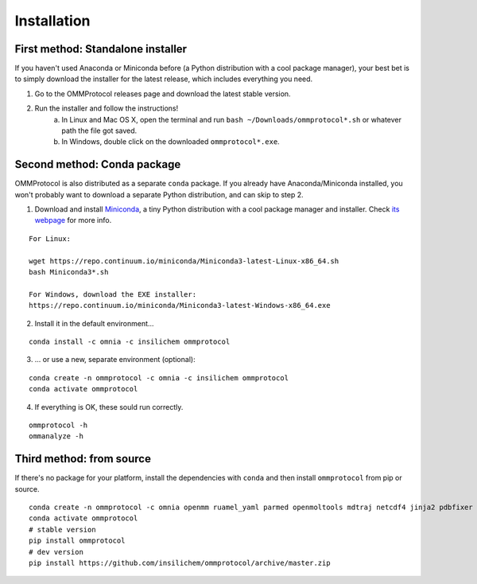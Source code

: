 .. _install:

============
Installation
============

First method: Standalone installer
----------------------------------

If you haven't used Anaconda or Miniconda before (a Python distribution with a cool package manager), your best bet is to simply download the installer for the latest release, which includes everything you need.

1. Go to the OMMProtocol releases page and download the latest stable version.
2. Run the installer and follow the instructions!
    a. In Linux and Mac OS X, open the terminal and run ``bash ~/Downloads/ommprotocol*.sh`` or whatever path the file got saved.
    b. In Windows, double click on the downloaded ``ommprotocol*.exe``.


Second method: Conda package
----------------------------
OMMProtocol is also distributed as a separate ``conda`` package. If you already have Anaconda/Miniconda installed, you won't probably want to download a separate Python distribution, and can skip to step 2.

1. Download and install `Miniconda <http://conda.pydata.org/miniconda.html>`_, a tiny Python distribution with a cool package manager and installer. Check `its webpage <http://conda.pydata.org/docs/>`_ for more info.

::

    For Linux:

    wget https://repo.continuum.io/miniconda/Miniconda3-latest-Linux-x86_64.sh
    bash Miniconda3*.sh

    For Windows, download the EXE installer:
    https://repo.continuum.io/miniconda/Miniconda3-latest-Windows-x86_64.exe


2. Install it in the default environment...

::

    conda install -c omnia -c insilichem ommprotocol


3. ... or use a new, separate environment (optional):

::

    conda create -n ommprotocol -c omnia -c insilichem ommprotocol
    conda activate ommprotocol


4. If everything is OK, these sould run correctly.

::

        ommprotocol -h
        ommanalyze -h

Third method: from source
-------------------------

If there's no package for your platform, install the dependencies with ``conda`` and then install ``ommprotocol`` from pip or source.

::

    conda create -n ommprotocol -c omnia openmm ruamel_yaml parmed openmoltools mdtraj netcdf4 jinja2 pdbfixer
    conda activate ommprotocol
    # stable version
    pip install ommprotocol
    # dev version
    pip install https://github.com/insilichem/ommprotocol/archive/master.zip
